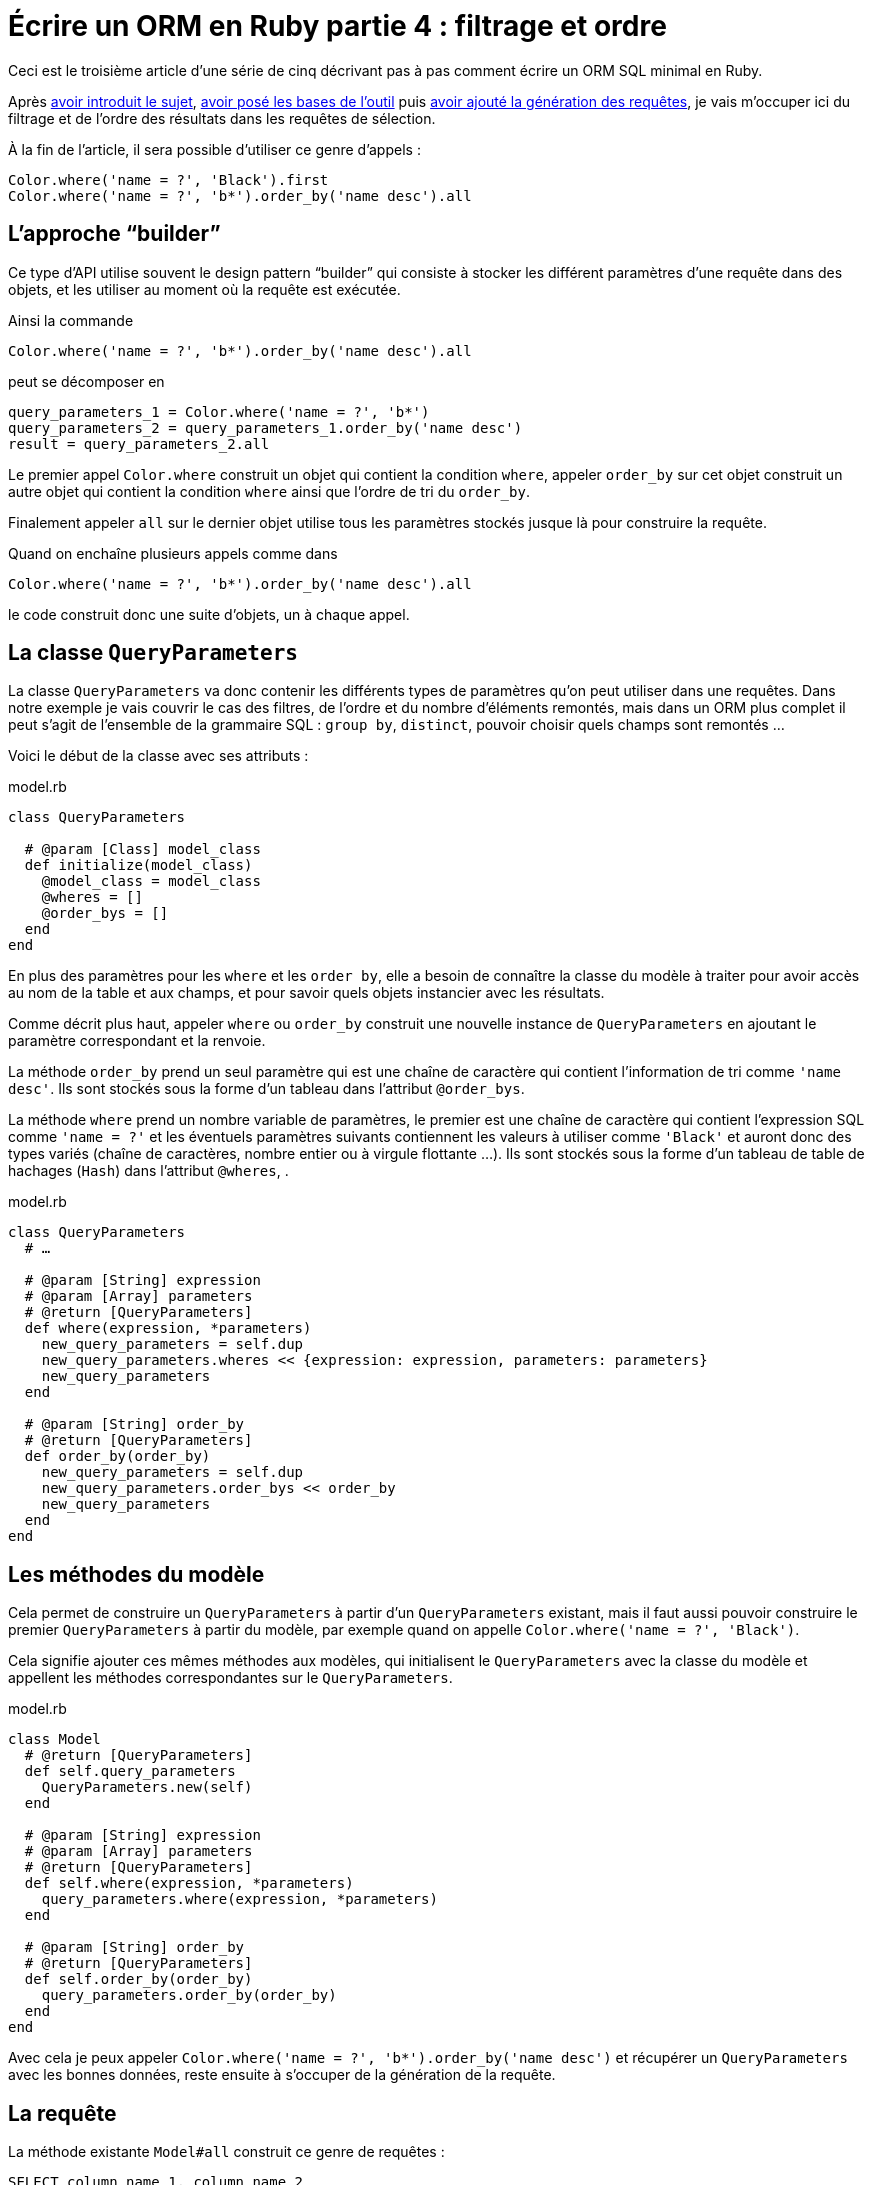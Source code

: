 [#ORM-4]
ifeval::["{doctype}" == "book"]
= Partie 4{nbsp}: filtrage et ordre
endif::[]
ifeval::["{doctype}" != "book"]
= Écrire un ORM en Ruby partie 4{nbsp}: filtrage et ordre
endif::[]

:author: Julien Kirch
:revnumber: v0.1
:docdate: 2020-05-10
:article_lang: fr
ifndef::source-highlighter[]
:source-highlighter: pygments
:pygments-style: friendly
endif::[]

ifeval::["{doctype}" == "book"]
Après <<../ecrire-un-orm-en-ruby-1/README.adoc#ORM-1,avoir introduit le sujet>>, <<../ecrire-un-orm-en-ruby-2/README.adoc#ORM-2,avoir posé les bases de l'outil>> puis <<../ecrire-un-orm-en-ruby-3/README.adoc#ORM-3,avoir ajouté la génération des requêtes>>, je vais m'occuper ici du filtrage et de l'ordre des résultats dans les requêtes de sélection.
endif::[]
ifeval::["{doctype}" != "book"]
Ceci est le troisième article d'une série de cinq décrivant pas à pas comment écrire un ORM SQL minimal en Ruby.

Après link:../ecrire-un-orm-en-ruby-1/[avoir introduit le sujet], link:../ecrire-un-orm-en-ruby-2/[avoir posé les bases de l'outil] puis link:../ecrire-un-orm-en-ruby-3/[avoir ajouté la génération des requêtes], je vais m'occuper ici du filtrage et de l'ordre des résultats dans les requêtes de sélection.
endif::[]

À la fin de l'article, il sera possible d'utiliser ce genre d'appels{nbsp}:

[source,ruby]
----
Color.where('name = ?', 'Black').first
Color.where('name = ?', 'b*').order_by('name desc').all
----

== L'approche "`builder`"

Ce type d'API utilise souvent le design pattern "`builder`" qui consiste à stocker les différent paramètres d'une requête dans des objets, et les utiliser au moment où la requête est exécutée.

Ainsi la commande

[source,ruby]
----
Color.where('name = ?', 'b*').order_by('name desc').all
----

peut se décomposer en

[source,ruby]
----
query_parameters_1 = Color.where('name = ?', 'b*')
query_parameters_2 = query_parameters_1.order_by('name desc')
result = query_parameters_2.all
----

Le premier appel `Color.where` construit un objet qui contient la condition `where`, appeler `order_by` sur cet objet construit un autre objet qui contient la condition `where` ainsi que l'ordre de tri du `order_by`.

Finalement appeler `all` sur le dernier objet utilise tous les paramètres stockés jusque là pour construire la requête.

Quand on enchaîne plusieurs appels comme dans 

[source,ruby]
----
Color.where('name = ?', 'b*').order_by('name desc').all
----

le code construit donc une suite d'objets, un à chaque appel.

== La classe `QueryParameters`

La classe `QueryParameters` va donc contenir les différents types de paramètres qu'on peut utiliser dans une requêtes.
Dans notre exemple je vais couvrir le cas des filtres, de l'ordre et du nombre d'éléments remontés, mais dans un ORM plus complet il peut s'agit de l'ensemble de la grammaire SQL : `group by`, `distinct`, pouvoir choisir quels champs sont remontés{nbsp}…

Voici le début de la classe avec ses attributs{nbsp}:

.model.rb
[source,ruby]
----
class QueryParameters

  # @param [Class] model_class
  def initialize(model_class)
    @model_class = model_class
    @wheres = []
    @order_bys = []
  end
end
----

En plus des paramètres pour les `where` et les `order by`, elle a besoin de connaître la classe du modèle à traiter pour avoir accès au nom de la table et aux champs, et pour savoir quels objets instancier avec les résultats.

Comme décrit plus haut, appeler `where` ou `order_by` construit une nouvelle instance de `QueryParameters` en ajoutant le paramètre correspondant et la renvoie.

La méthode `order_by` prend un seul paramètre qui est une chaîne de caractère qui contient l'information de tri comme `'name desc'`.
Ils sont stockés sous la forme d'un tableau dans l'attribut `@order_bys`.

La méthode `where` prend un nombre variable de paramètres, le premier est une chaîne de caractère qui contient l'expression SQL comme `'name = ?'` et les éventuels paramètres suivants contiennent les valeurs à utiliser comme `'Black'` et auront donc des types variés (chaîne de caractères, nombre entier ou à virgule flottante{nbsp}…).
Ils sont stockés sous la forme d'un tableau de table de hachages (`Hash`) dans l'attribut `@wheres`, .

.model.rb
[source,ruby]
----
class QueryParameters
  # …

  # @param [String] expression
  # @param [Array] parameters
  # @return [QueryParameters]
  def where(expression, *parameters)
    new_query_parameters = self.dup
    new_query_parameters.wheres << {expression: expression, parameters: parameters}
    new_query_parameters
  end

  # @param [String] order_by
  # @return [QueryParameters]
  def order_by(order_by)
    new_query_parameters = self.dup
    new_query_parameters.order_bys << order_by
    new_query_parameters
  end
end
----

== Les méthodes du modèle

Cela permet de construire un `QueryParameters` à partir d'un `QueryParameters` existant, mais il faut aussi pouvoir construire le premier `QueryParameters` à partir du modèle, par exemple quand on appelle `Color.where('name = ?', 'Black')`.

Cela signifie ajouter ces mêmes méthodes aux modèles, qui initialisent le `QueryParameters` avec la classe du modèle et appellent les méthodes correspondantes sur le `QueryParameters`.

.model.rb
[source,ruby]
----
class Model
  # @return [QueryParameters]
  def self.query_parameters
    QueryParameters.new(self)
  end

  # @param [String] expression
  # @param [Array] parameters
  # @return [QueryParameters]
  def self.where(expression, *parameters)
    query_parameters.where(expression, *parameters)
  end

  # @param [String] order_by
  # @return [QueryParameters]
  def self.order_by(order_by)
    query_parameters.order_by(order_by)
  end
end
----

Avec cela je peux appeler `Color.where('name = ?', 'b*').order_by('name desc')` et récupérer un `QueryParameters` avec les bonnes données, reste ensuite à s'occuper de la génération de la requête.

== La requête

La méthode existante `Model#all` construit ce genre de requêtes{nbsp}:

[source,sql]
----
SELECT column_name_1, column_name_2
  FROM table_name
----

Avec les nouveaux paramètres, cela va donner{nbsp}:

[source,sql]
----
SELECT column_name_1, column_name_2
  FROM table_name
  WHERE column_A = ? AND column_B < ?
  ORDER BY column_X asc, column_Y desc
----

Pour les `where` et `order by` la logique est la même{nbsp}: s'il existe au moins un paramétre de ce type, ajouter la clause en concaténants les éléments séparés par des `AND` ou des virgules, et pour le `where` il faut ensuite passer les valeurs à la requête sous forme d'un tableau contenant l'ensemble des éléments dans le bon ordre.

La partie finale de la méthode qui instancie et renseigne les modèles est reprise de la méthode `Model#all`.

C'est un peu fastidieux mais pas si long que ça{nbsp}:

.model.rb
[source,ruby]
----
class QueryParameters
  # …

  # @return [Array]
  def all
    quoted_columns_names = @model_class.columns.
        map { |column_name| SQLite3::Database.quote(column_name) }

    if @wheres.empty?
      where_clause = ' '
      where_params = []
    else
      where_clause = "WHERE #{@wheres.map { |where| where[:expression] }.join(' AND ')} "
      where_params = @wheres.map { |where| where[:parameters] }.flatten
    end

    if @order_bys.empty?
      order_by_clause = ''
    else
      order_by_clause = "ORDER BY #{@order_bys.join(', ')} "
    end

    # Les requêtes vont ressembler à
    # SELECT column_name_1, column_name_2
    #   FROM table_name
    #   WHERE column_A = ? AND column_B < ?
    #   ORDER BY column_X asc, column_Y desc
    DATABASE.execute(
        "SELECT #{quoted_columns_names.join(', ')} " +
            "FROM #{@model_class.quoted_table_name} " +
            where_clause +
            order_by_clause,
        where_params
    ).map do |result_row|
      # Construit les instances du modèle
      model_instance = @model_class.new
      @model_class.columns.each_with_index do |column, column_index|
        model_instance.send("#{column}=", result_row[column_index])
      end
      model_instance
    end
  end

end
----

Ne me reste plus qu'à remplacer l'implémentation de `Model#all` existante par un appel à cette nouvelle méthode, pour pouvoir récupérer tous les éléments d'un modèle.

.model.rb
[source,ruby]
----
class Model
  # …

  # @return [Array]
  def self.all
    query_parameters.all
  end
end
----

C'est le moment de tester{nbsp}:

.script.rb
[source,ruby]
----
require_relative 'model'
require_relative 'models'

Brick.truncate
Color.truncate

black = Color.new
black.name = 'Black'
black.insert

yellow = Color.new
yellow.name = 'Yellow'
yellow.insert

brick = Brick.new
brick.color_id = black.id
brick.name = 'Awesome brick'
brick.description = 'This brick is awesome'
brick.insert

puts '# All colors'
Color.all.each do |color|
  puts color.id
  puts color.name
end

puts '# All Bricks'
Brick.all.each do |brick|
  puts brick.id
  puts brick.name
  puts brick.description
  puts brick.color_id
end

puts '# Black color'
Color.where('name = ?', 'Black').all.each do |color|
  puts color.id
  puts color.name
end

puts '# Colors by name'
Color.order_by('name desc').all.each do |color|
  puts color.id
  puts color.name
end
----

[source,bash]
----
$ bundle exec ruby script.rb 
# All colors
73
Black
74
Yellow
# All Bricks
55
Awesome brick
This brick is awesome
73
# Black color
73
Black
# Colors by name
74
Yellow
73
Black
----

== Limiter les résultats

Pour terminer cet article, je vais encore ajouter un cas, celui de la clause `limit` qui permet de limiter le nombre de résultats à récupérer en spécifiant un entier.

Au lieu de stocker les différentes valeurs comme pour `where` et `order by`, on ne conserve qu'une valeur.
On pourrait aussi envisager de lever une exception si une valeur a déjà été spécifié plus tôt dans la chaîne des `QueryParameters`.

`limit` est le plus souvent utilisé indirectement quand on veut récupérer une seule valeur, sous la forme d'une méthode `first` qui spécifie le `limit` à 1, puis renvoie le premier élément du tableau de résultat.

Cette méthode me sera utile dans l'article suivant pour les requêtes de relations.

.model.rb
[source,ruby]
----
class QueryParameters
  attr_writer :limit
  attr_reader :wheres, :order_bys, :limit

  # @param [Class] model_class
  def initialize(model_class)
    @model_class = model_class
    @wheres = []
    @order_bys = []
    @limit = nil
  end

  # @param [Integer] limit
  # @return [Model::QueryParameters]
  def limit(limit)
    new_query_parameters = self.dup
    new_query_parameters.limit = limit
    new_query_parameters
  end

    # @return [Array]
  def all
    # …
    if @limit.nil?
      limit_clause = ' '
    else
      limit_clause = "LIMIT #{@limit} "
    end
    
    # Les requêtes vont ressembler à
    # SELECT column_name_1, column_name_2
    #   FROM table_name
    #   WHERE column_A = ? AND column_B < ?
    #   ORDER BY column_X asc, column_Y desc
    #   LIMIT 10
    DATABASE.execute(
        "SELECT #{quoted_columns_names.join(', ')} " +
            "FROM #{@model_class.quoted_table_name} " +
            where_clause +
            order_by_clause +
            limit_clause,
        where_params
    ).map do |result_row|
    #
  end

  def first
    limit(1).all.first
  end
end
----

Reste encore à ajouter les méthodes sur le modèle qui font la délégation à `QueryParameters`{nbsp}:

.model.rb
[source,ruby]
----
class Model
  # @param [Integer] limit
  # @return [Model::QueryParameters]
  def self.limit(limit)
    query_parameters.limit(limit)
  end

  # @return [Object]
  def self.first
    query_parameters.first
  end
end
----

== C'est tout pour le moment

Pour l'article suivant, j'ajouterai une gestion minimale des relations entre objets permettant de parcourir une grappe de dépendances.